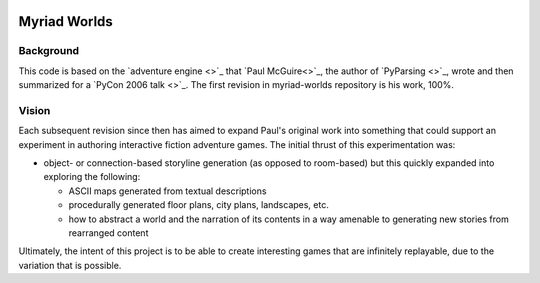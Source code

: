 .. image:: resources/images/myriad-worlds-192.jpg
    :alt: Myriad Worlds Logo

Myriad Worlds
=============

Background
----------

This code is based on the `adventure engine <>`_ that `Paul McGuire<>`_, the
author of `PyParsing <>`_, wrote and then summarized for a `PyCon 2006 talk
<>`_. The first revision in myriad-worlds repository is his work, 100%.

Vision
------

Each subsequent revision since then has aimed to expand Paul's original work
into something that could support an experiment in authoring interactive
fiction adventure games. The initial thrust of this experimentation was:

* object- or connection-based storyline generation (as opposed to room-based)
  but this quickly expanded into exploring the following:

  * ASCII maps generated from textual descriptions

  * procedurally generated floor plans, city plans, landscapes, etc.

  * how to abstract a world and the narration of its contents in a way amenable
    to generating new stories from rearranged content

Ultimately, the intent of this project is to be able to create interesting
games that are infinitely replayable, due to the variation that is possible.
